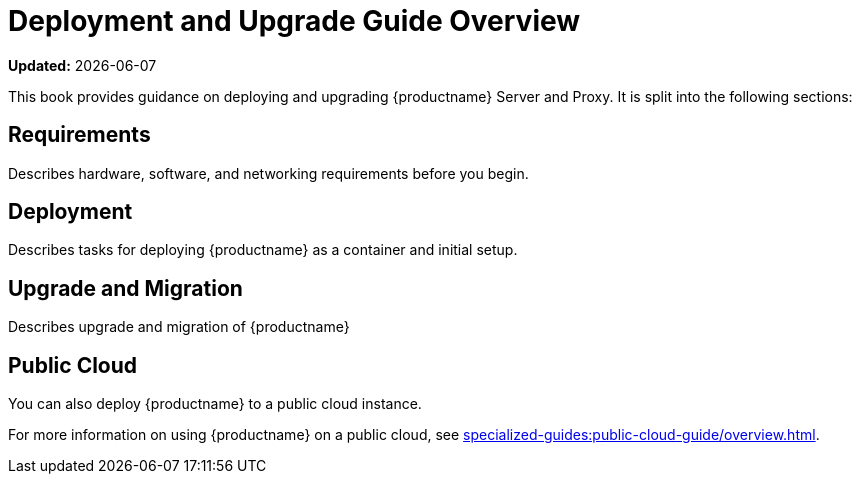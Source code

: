 = Deployment and Upgrade Guide Overview

**Updated:** {docdate}

This book provides guidance on deploying and upgrading {productname} Server and Proxy.
It is split into the following sections:

== Requirements
Describes hardware, software, and networking requirements before you begin.



== Deployment
Describes tasks for deploying {productname} as a container and initial setup.



== Upgrade and Migration
Describes upgrade and migration of {productname} 



== Public Cloud
You can also deploy {productname} to a public cloud instance.

For more information on using {productname} on a public cloud, see xref:specialized-guides:public-cloud-guide/overview.adoc[].

